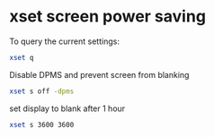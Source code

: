 #+STARTUP: showall
* xset screen power saving 

To query the current settings:

#+begin_src sh
xset q
#+end_src

Disable DPMS and prevent screen from blanking

#+begin_src sh
xset s off -dpms
#+end_src

set display to blank after 1 hour

#+begin_src sh
xset s 3600 3600
#+end_src
